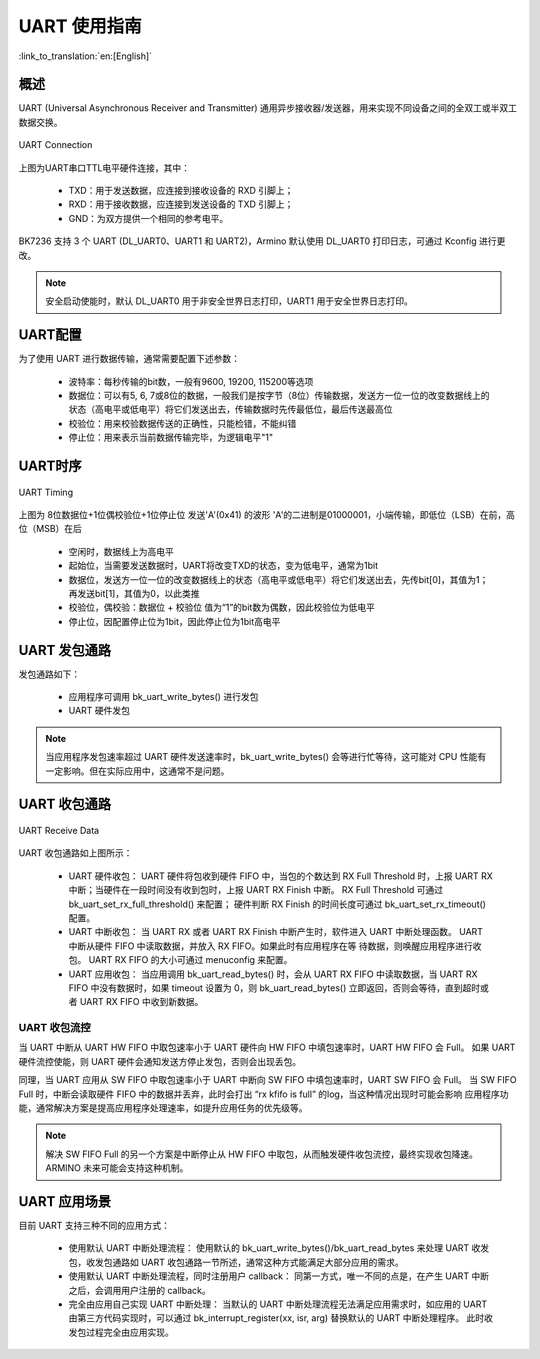 UART 使用指南
==================

:link_to_translation:`en:[English]`

概述
------------------

UART (Universal Asynchronous Receiver and Transmitter) 通用异步接收器/发送器，用来实现不同设备之间的全双工或半双工数据交换。

.. figure:: ../../../_static/uart.png
    :align: center
    :alt: UART Connection
    :figclass: align-center

    UART Connection


上图为UART串口TTL电平硬件连接，其中：
 
 - TXD：用于发送数据，应连接到接收设备的 RXD 引脚上；
 - RXD：用于接收数据，应连接到发送设备的 TXD 引脚上；
 - GND：为双方提供一个相同的参考电平。

BK7236 支持 3 个 UART (DL_UART0、UART1 和 UART2)，Armino 默认使用 DL_UART0 打印日志，可通过 Kconfig 进行更改。

.. note::

  安全启动使能时，默认 DL_UART0 用于非安全世界日志打印，UART1 用于安全世界日志打印。

UART配置
-------------------


为了使用 UART 进行数据传输，通常需要配置下述参数：
 
 - 波特率：每秒传输的bit数，一般有9600, 19200, 115200等选项
 - 数据位：可以有5, 6, 7或8位的数据，一般我们是按字节（8位）传输数据，发送方一位一位的改变数据线上的状态（高电平或低电平）将它们发送出去，传输数据时先传最低位，最后传送最高位
 - 校验位：用来校验数据传送的正确性，只能检错，不能纠错
 - 停止位：用来表示当前数据传输完毕，为逻辑电平"1"

UART时序
------------------

.. figure:: ../../../_static/uart_data.png
    :align: center
    :alt: UART Timing
    :figclass: align-center

    UART Timing


上图为 8位数据位+1位偶校验位+1位停止位 发送'A'(0x41) 的波形
'A'的二进制是01000001，小端传输，即低位（LSB）在前，高位（MSB）在后
 
 - 空闲时，数据线上为高电平
 - 起始位，当需要发送数据时，UART将改变TXD的状态，变为低电平，通常为1bit
 - 数据位，发送方一位一位的改变数据线上的状态（高电平或低电平）将它们发送出去，先传bit[0]，其值为1；再发送bit[1]，其值为0，以此类推
 - 校验位，偶校验：数据位 + 校验位 值为“1”的bit数为偶数，因此校验位为低电平
 - 停止位，因配置停止位为1bit，因此停止位为1bit高电平

UART 发包通路
------------------

发包通路如下：

 - 应用程序可调用 bk_uart_write_bytes() 进行发包
 - UART 硬件发包

.. note::

  当应用程序发包速率超过 UART 硬件发送速率时，bk_uart_write_bytes() 会等进行忙等待，这可能对 CPU 性能有一定影响。但在实际应用中，这通常不是问题。

UART 收包通路
------------------

.. figure:: ../../../_static/uart_recv.png
    :align: center
    :alt: UART Receive Data
    :figclass: align-center

    UART Receive Data

UART 收包通路如上图所示：

 - UART 硬件收包：
   UART 硬件将包收到硬件 FIFO 中，当包的个数达到 RX Full Threshold 时，上报 UART RX 中断；当硬件在一段时间没有收到包时，上报 UART RX Finish 中断。
   RX Full Threshold 可通过 bk_uart_set_rx_full_threshold() 来配置； 硬件判断 RX Finish 的时间长度可通过 bk_uart_set_rx_timeout() 配置。
 - UART 中断收包：
   当 UART RX 或者 UART RX Finish 中断产生时，软件进入 UART 中断处理函数。 UART 中断从硬件 FIFO 中读取数据，并放入 RX FIFO。如果此时有应用程序在等
   待数据，则唤醒应用程序进行收包。
   UART RX FIFO 的大小可通过 menuconfig 来配置。
 - UART 应用收包：
   当应用调用 bk_uart_read_bytes() 时，会从 UART RX FIFO 中读取数据，当 UART RX FIFO 中没有数据时，如果 timeout 设置为 0，则 bk_uart_read_bytes()
   立即返回，否则会等待，直到超时或者 UART RX FIFO 中收到新数据。
   
UART 收包流控
**********************

当 UART 中断从 UART HW FIFO 中取包速率小于 UART 硬件向 HW FIFO 中填包速率时，UART HW FIFO 会 Full。
如果 UART 硬件流控使能，则 UART 硬件会通知发送方停止发包，否则会出现丢包。

同理，当 UART 应用从 SW FIFO 中取包速率小于 UART 中断向 SW FIFO 中填包速率时，UART SW FIFO 会 Full。
当 SW FIFO Full 时，中断会读取硬件 FIFO 中的数据并丢弃，此时会打出 “rx kfifo is full” 的log，当这种情况出现时可能会影响
应用程序功能，通常解决方案是提高应用程序处理速率，如提升应用任务的优先级等。

.. note::

  解决 SW FIFO Full 的另一个方案是中断停止从 HW FIFO 中取包，从而触发硬件收包流控，最终实现收包降速。ARMINO 未来可能会支持这种机制。
  
UART 应用场景
------------------

目前 UART 支持三种不同的应用方式：

 - 使用默认 UART 中断处理流程：
   使用默认的 bk_uart_write_bytes()/bk_uart_read_bytes 来处理 UART 收发包，收发包通路如 UART 收包通路一节所述，通常这种方式能满足大部分应用的需求。
 - 使用默认 UART 中断处理流程，同时注册用户 callback：
   同第一方式，唯一不同的点是，在产生 UART 中断之后，会调用用户注册的 callback。
 - 完全由应用自己实现 UART 中断处理：
   当默认的 UART 中断处理流程无法满足应用需求时，如应用的 UART 由第三方代码实现时，可以通过 bk_interrupt_register(xx, isr, arg) 替换默认的 UART 中断处理程序。
   此时收发包过程完全由应用实现。


